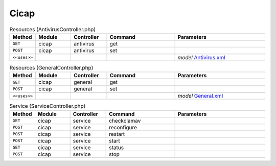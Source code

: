 Cicap
~~~~~

.. csv-table:: Resources (AntivirusController.php)
   :header: "Method", "Module", "Controller", "Command", "Parameters"
   :widths: 4, 15, 15, 30, 40

    "``GET``","cicap","antivirus","get",""
    "``POST``","cicap","antivirus","set",""

    "``<<uses>>``", "", "", "", "*model* `Antivirus.xml <https://github.com/opnsense/plugins/blob/master/www/c-icap/src/opnsense/mvc/app/models/OPNsense/CICAP/Antivirus.xml>`__"

.. csv-table:: Resources (GeneralController.php)
   :header: "Method", "Module", "Controller", "Command", "Parameters"
   :widths: 4, 15, 15, 30, 40

    "``GET``","cicap","general","get",""
    "``POST``","cicap","general","set",""

    "``<<uses>>``", "", "", "", "*model* `General.xml <https://github.com/opnsense/plugins/blob/master/www/c-icap/src/opnsense/mvc/app/models/OPNsense/CICAP/General.xml>`__"

.. csv-table:: Service (ServiceController.php)
   :header: "Method", "Module", "Controller", "Command", "Parameters"
   :widths: 4, 15, 15, 30, 40

    "``GET``","cicap","service","checkclamav",""
    "``POST``","cicap","service","reconfigure",""
    "``POST``","cicap","service","restart",""
    "``POST``","cicap","service","start",""
    "``GET``","cicap","service","status",""
    "``POST``","cicap","service","stop",""
